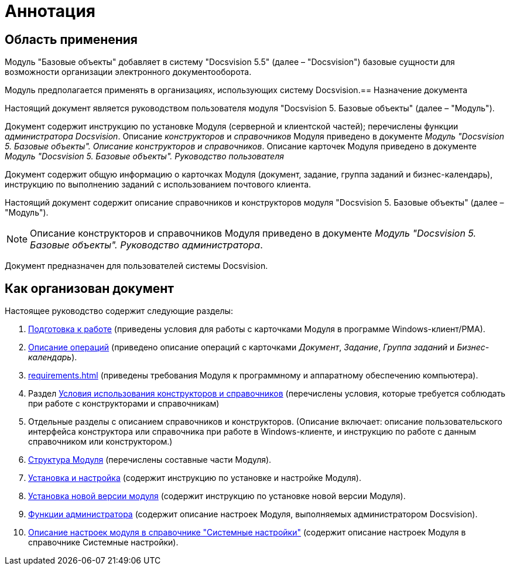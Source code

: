 = Аннотация

== Область применения

Модуль "Базовые объекты" добавляет в систему "Docsvision 5.5" (далее – "Docsvision") базовые сущности для возможности организации электронного документооборота.

Модуль предполагается применять в организациях, использующих систему Docsvision.== Назначение документа

Настоящий документ является руководством пользователя модуля "Docsvision 5. Базовые объекты" (далее – "Модуль").

Документ содержит инструкцию по установке Модуля (серверной и клиентской частей); перечислены функции _администратора Docsvision_. Описание _конструкторов_ и _справочников_ Модуля приведено в документе _Модуль "Docsvision 5. Базовые объекты". Описание конструкторов и справочников_. Описание карточек Модуля приведено в документе _Модуль "Docsvision 5. Базовые объекты". Руководство пользователя_

Документ содержит общую информацию о карточках Модуля (документ, задание, группа заданий и бизнес-календарь), инструкцию по выполнению заданий с использованием почтового клиента.

Настоящий документ содержит описание справочников и конструкторов модуля "Docsvision 5. Базовые объекты" (далее – "Модуль").

[NOTE]
====
Описание конструкторов и справочников Модуля приведено в документе _Модуль "Docsvision 5. Базовые объекты". Руководство администратора_.
====

Документ предназначен для пользователей системы Docsvision.

== Как организован документ

.Настоящее руководство содержит следующие разделы:
. xref:user:first-launch.adoc[Подготовка к работе] (приведены условия для работы с карточками Модуля в программе Windows-клиент/РМА).
. xref:user:Operations.adoc[Описание операций] (приведено описание операций с карточками _Документ_, _Задание_, _Группа заданий_ и _Бизнес-календарь_).
. xref:requirements.adoc[] (приведены требования Модуля к программному и аппаратному обеспечению компьютера).
. Раздел xref:desdirs:Conditions.adoc[Условия использования конструкторов и справочников] (перечислены условия, которые требуется соблюдать при работе с конструкторами и справочникам)
. Отдельные разделы с описанием справочников и конструкторов. (Описание включает: описание пользовательского интерфейса конструктора или справочника при работе в Windows-клиенте, и инструкцию по работе с данным справочником или конструктором.)
. xref:module-structure.adoc[Структура Модуля] (перечислены составные части Модуля).
. xref:admin:installation.adoc[Установка и настройка] (содержит инструкцию по установке и настройке Модуля).
. xref:admin:update-module.adoc[Установка новой версии модуля] (содержит инструкцию по установке новой версии Модуля).
. xref:admin:Administrator_functions.adoc[Функции администратора] (содержит описание настроек Модуля, выполняемых администратором Docsvision).
. xref:admin:General_settings.adoc[Описание настроек модуля в справочнике "Системные настройки"] (содержит описание настроек Модуля в справочнике Системные настройки).
